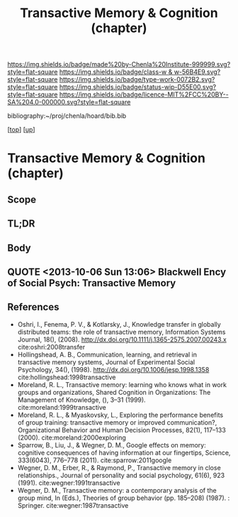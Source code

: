 #   -*- mode: org; fill-column: 60 -*-

#+TITLE: Transactive Memory & Cognition (chapter) 
#+STARTUP: showall
#+TOC: headlines 4
#+PROPERTY: filename
#+LINK: pdf   pdfview:~/proj/chenla/hoard/lib/

[[https://img.shields.io/badge/made%20by-Chenla%20Institute-999999.svg?style=flat-square]] 
[[https://img.shields.io/badge/class-w & w-56B4E9.svg?style=flat-square]]
[[https://img.shields.io/badge/type-work-0072B2.svg?style=flat-square]]
[[https://img.shields.io/badge/status-wip-D55E00.svg?style=flat-square]]
[[https://img.shields.io/badge/licence-MIT%2FCC%20BY--SA%204.0-000000.svg?style=flat-square]]

bibliography:~/proj/chenla/hoard/bib.bib

[[[../../index.org][top]]] [[[../index.org][up]]]

* Transactive Memory & Cognition (chapter)
  :PROPERTIES:
  :CUSTOM_ID: 
  :Name:      /home/deerpig/proj/chenla/warp/01/02/05/ww-transactive.org
  :Created:   2018-05-31T09:06@Prek Leap (11.642600N-104.919210W)
  :ID:        6306eea6-574a-4287-9e85-a18180f48ad6
  :VER:       581004452.760551639
  :GEO:       48P-491193-1287029-15
  :BXID:      proj:MCA7-3003
  :Class:     primer
  :Type:      work
  :Status:    wip
  :Licence:   MIT/CC BY-SA 4.0
  :END:

** Scope
** TL;DR
** Body



** QUOTE <2013-10-06 Sun 13:06> Blackwell Ency of Social Psych: Transactive Memory

#+begin_quote
*** Transactive Memory
:PROPERTIES:
:ID:       684cf577-2428-4ca3-96bb-fb485b5c0be5
:END:

A system shared among group members for encoding, storing, and
retrieving information such that detailed memories are available to
group members without actual physical possession (Wegner, 1986;
Wegner, Giuliano, & Hertel, 1985). It is defined in terms of two
components representing a structure-process distinction:

    (1) an organized store of knowledge that is contained entirely in
    the individual memory systems of the group members; and

    (2) a set of knowledge-relevant transactive processes that occur
    among group members.  These two components distinguish transactive
    memory from the group mind concept popular early in the century –
    first, because the thought processes of transactive memory are
    completely observable, and second, because previously ignored
    communication processes among group members are proposed as a key
    source in producing the distinction between the group mind and the
    minds of individual members.  Although transactive memory resides
    entirely in the individual memory systems of group members, it is
    transactive in the sense that group members can easily access
    information stored by other members.  Three types of information
    in personal memory define the organization of transactive memory:
    lower- order information, higher-order information, and location
    information. Lower-order information consists of specific facts or
    details – for example, a recipe, mortgage amount, or phone
    number. Higher- order information is the topic or label for some
    set of items of lower-order information, such as cooking or
    bills. Location information is a directory associating
    higher-order topics with group members such that lower-order
    information can be found in the group.

To the extent that group members have mutual higher-order and location
information, they maximize their access to the lower-order information
available from individual members.  In communicating and updating
others about their areas of knowledge, each member cultivates the
others as external memory aids and in so doing becomes part of a
larger system.  The less overlap of lower-order information among
members, the more differentiated is the transactive structure.
Differentiation typically increases the efficiency and amount of
information available in the group as long as members have access to
the location of that information. When groups use communication to tie
different lower-order items under a common higher-order topic, the
transactive structure becomes more integrated. Integration increases
the likelihood groups will combine existing information in new and
creative ways. A balance between differentiation and integration helps
create an optimal transactive memory.

The organization of the transactive memory structure is likely to
change over the course of the relationship. In early stages of a
relationship, members may rely on stereotypes or social categorization
as default indicators of the types of information the others are
likely to know. As members become more familiar, they may establish
their directories or location information through explicit negotiation
(i.  e., "if you remember this, I'll remember that"), or through more
implicit means, such as perceptions of the relative expertise of group
members in different knowledge domains, or knowledge of another's
access to information. Ultimately, the organized structure becomes a
critical basis for the group's interaction, facilitating its memory
performance as compared to that of groups that do not have a structure
in place (Wegner, Erber, & Raymond, 1991).

Equally as important as the transactive memory structure are the
transactive processes that occur as a group encodes, stores, or
retrieves information. Transactive encoding occurs in group
discussions about a memory topic as it is encountered. Individual
perceptions will often differ, and the discussion will lead to a new
understanding, or new memory, by one or more members. Even if
perceptions are similar, discussion increases the likelihood that
memories will become more elaborately encoded, and that they will
therefore be more likely to be available for later retrieval. In these
ways, the information that is stored by the individuals may differ as
a result of group communication processes.  Transactive storage may
produce still more modification of originally encoded information
because of the iterative effects that occur in the process of
communication. In discussing past events, for example, group members
may simplify or elaborate originally stored information in an attempt
to make their individual accounts more consistent or understandable to
others. The resulting memory may be more or less accurate than the
original, but it will almost certainly be different.

Finally, transactive processing may occur in retrieval. A group may
retrieve some target item through interactive cuing, for instance, as
members retrieve relevant items of information that serve as cues for
others's retrieval of more relevant items, and eventually cue
retrieval of the target. Context effects could account for another
aspect of transactive retrieval. Information encoded in the presence
of a group member would subsequently be retrieved more effectively in
the presence of the group member. The participation or mere presence
of group members, then, is likely to affect the retrieval process.
Transactive memory has applications in several domains, including
intimate relationships, health behavior, instructional psychology, and
organizational management (Wegner, 1986). In the case of intimate
relationships, for example, the operation of transactive memory has
important implications for the quality of a relationship. Although
differentiation leads to efficiency, it can also lead to
overconfidence about one's access to knowledge or a lack of common
discussion topics. And the dependence on another for integration could
result in complete devastation when the relationship comes to an
end. Although a smoothly functioning transactive memory can infinitely
benefit its members, problems with faulty information or
miscommunication can have damaging impact. The notion of transactive
memory is useful, in sum, for understanding how groups process and
store information in structured ways that both depend upon and
transcend individual memory.

See also: GROUP PROCESSES; INTIMACY; SOCIAL REMEMBERING.

*** Bibliography
:PROPERTIES:
:ID:       d168860e-6a8a-42cc-bd02-4e9414c4de5f
:END:

Wegner, D. M. (1986). /Transactive memory: A contemporary analysis of
the group mind/. In B. Mullen & G. R. Goethals (Eds.), Theories of
group behavior (pp. 185–208). New York: Springer-Verlag.

Giuliano, T., & Hertel, P. (1985). /Cognitive interdependence in close
relationships/. In W. J. Ickes (Ed.), Compatible and incompatible
relationships (pp. 253–76). New York: Springer-Verlag.  Erber, R., &
Raymond, P. (1991).

/Transactive memory in close relationships/. Journal of Personality
and Social Psychology, 61, 923–9.

TONI G. WEGNER

DANIEL M. WEGNER

-- Blackwell Encyclopedia of Social Psychology

#+end_quote

** References
  - Oshri, I., Fenema, P. V., & Kotlarsky, J., Knowledge
    transfer in globally distributed teams: the role of
    transactive memory, Information Systems Journal, 18(),
    (2008).
    http://dx.doi.org/10.1111/j.1365-2575.2007.00243.x
    cite:oshri:2008transfer
  - Hollingshead, A. B., Communication, learning, and
    retrieval in transactive memory systems, Journal of
    Experimental Social Psychology, 34(), (1998).
    http://dx.doi.org/10.1006/jesp.1998.1358
    cite:hollingshead:1998transactive
  - Moreland, R. L., Transactive memory: learning who knows
    what in work groups and organizations, Shared Cognition
    in Organizations: The Management of Knowledge, (), 3–31
    (1999).
    cite:moreland:1999transactive
  - Moreland, R. L., & Myaskovsky, L., Exploring the
    performance benefits of group training: transactive
    memory or improved communication?, Organizational
    Behavior and Human Decision Processes, 82(1), 117–133
    (2000).
    cite:moreland:2000exploring
  - Sparrow, B., Liu, J., & Wegner, D. M., Google effects on
    memory: cognitive consequences of having information at
    our fingertips, Science, 333(6043), 776–778 (2011).
    cite:sparrow:2011google
  - Wegner, D. M., Erber, R., & Raymond, P., Transactive
    memory in close relationships., Journal of personality
    and social psychology, 61(6), 923 (1991).
    cite:wegner:1991transactive
  - Wegner, D. M., Transactive memory: a contemporary
    analysis of the group mind, In (Eds.), Theories of group
    behavior (pp. 185–208) (1987). : Springer.
    cite:wegner:1987transactive 

